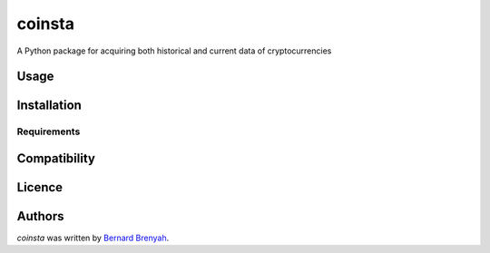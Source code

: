 coinsta
=======

.. image:: https://img.shields.io/pypi/v/coinsta.svg
    :target: https://pypi.python.org/pypi/coinsta
    :alt: Latest PyPI version

.. image:: https://www.travis-ci.org/PyDataBlog/Coinsta.png
   :target: https://www.travis-ci.org/PyDataBlog/Coinsta
   :alt: Latest Travis CI build status

A Python package for acquiring both historical and current data of cryptocurrencies

Usage
-----

Installation
------------

Requirements
^^^^^^^^^^^^

Compatibility
-------------

Licence
-------

Authors
-------

`coinsta` was written by `Bernard Brenyah <bbrenyah@gmail.com>`_.
